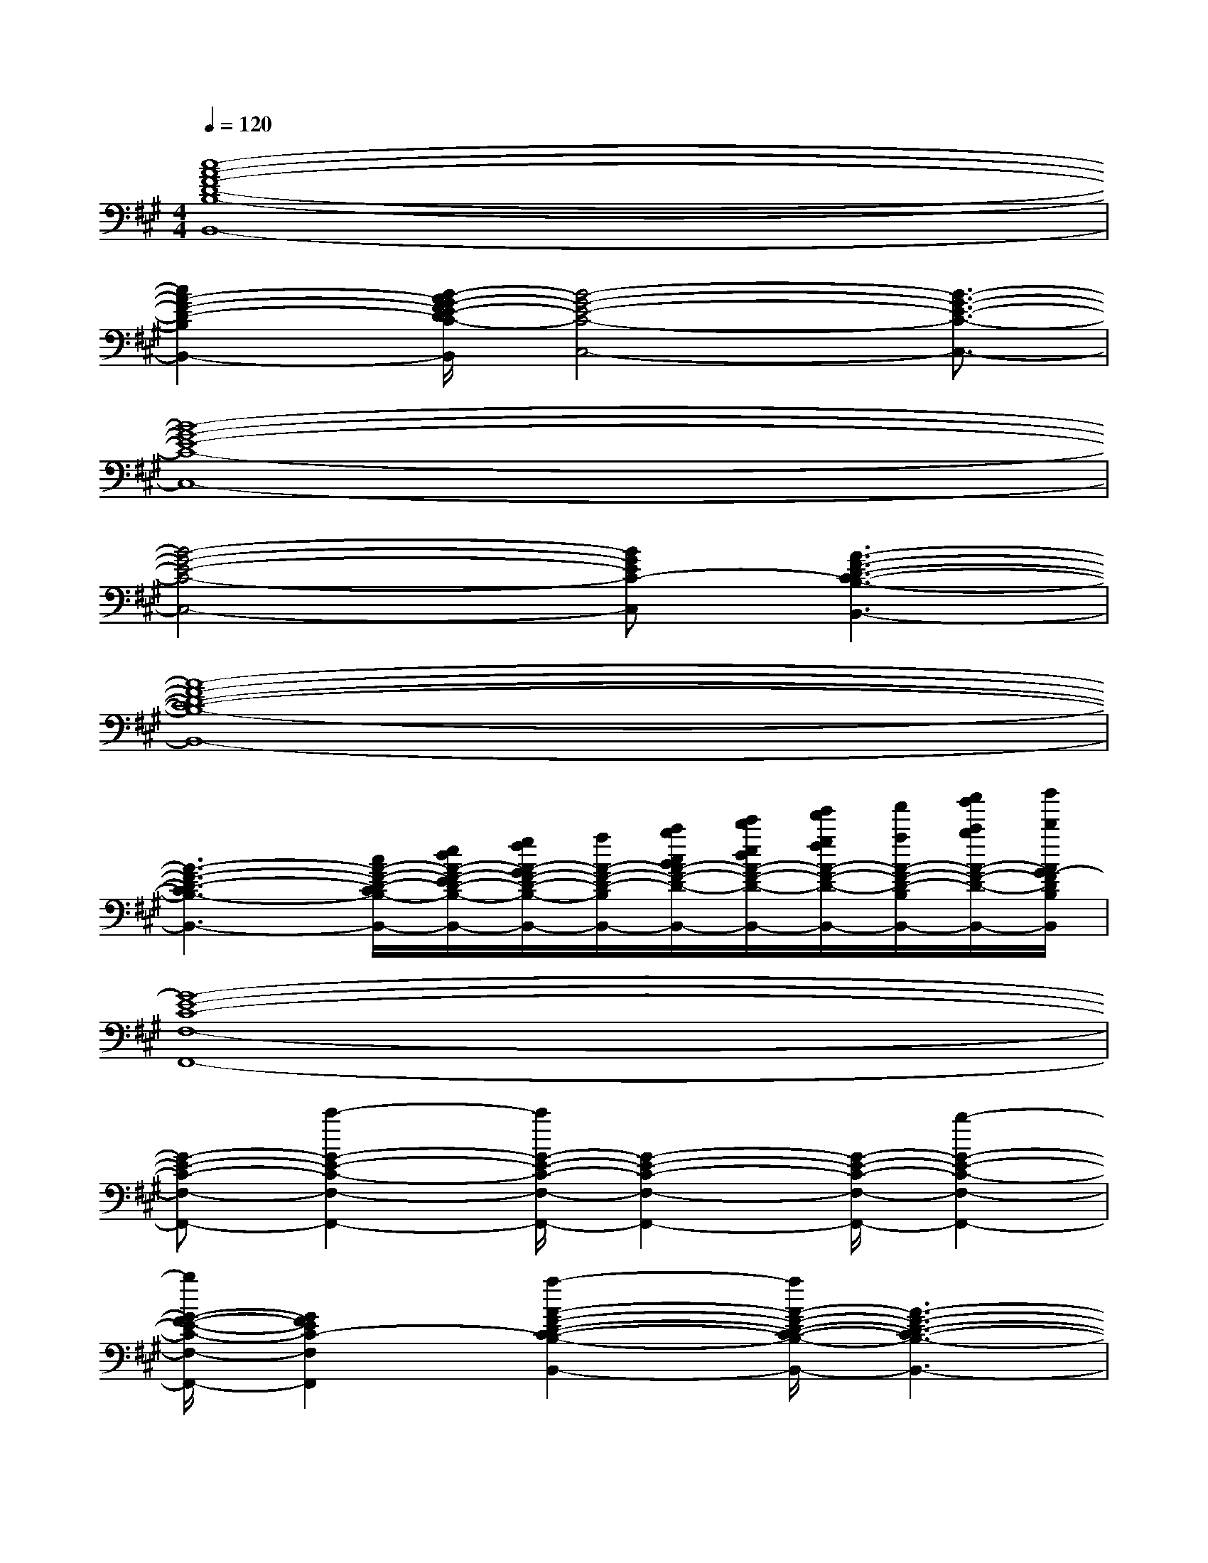 X:1
T:
M:4/4
L:1/8
Q:1/4=120
K:A%3sharps
V:1
[c8-A8-F8-D8-B,8-B,,8-]|
[c2A2-F2-D2-B,2-B,,2-][B/2-A/2G/2-F/2E/2-D/2C/2-B,/2C,/2-B,,/2][B4-G4-E4-C4-C,4-][B3/2-G3/2-E3/2-C3/2-C,3/2-]|
[B8-G8-E8-C8-C,8-]|
[B4-G4-E4-C4-C,4-][BGEC-C,][A3-F3-D3-C3-B,3-B,,3-]|
[A8-F8-D8-C8-B,8-B,,8-]|
[A3-F3-D3-C3B,3-B,,3-][c/2A/2-F/2-D/2-C/2B,/2-B,,/2-][e/2d/2A/2-F/2-E/2D/2-B,/2-B,,/2-][g/2f/2A/2-G/2F/2-D/2-B,/2-B,,/2-][a/2A/2-F/2-D/2-B,/2-B,,/2-][c'/2b/2c/2B/2A/2-F/2-D/2-B,/2-B,,/2-][e'/2d'/2e/2d/2A/2-F/2-D/2-B,/2-B,,/2-][g'/2f'/2g/2f/2A/2-F/2-D/2-B,/2-B,,/2-][a'/2a/2A/2-F/2-D/2-B,/2-B,,/2-][c''/2b'/2c'/2b/2A/2-F/2-D/2-B,/2-B,,/2-][d''/2d'/2A/2G/2-F/2D/2B,/2B,,/2]|
[G8-E8-C8-F,8-F,,8-]|
[G-E-C-F,-F,,-][c'2-G2-E2-C2-F,2-F,,2-][c'/2G/2-E/2-C/2-F,/2-F,,/2-][G2-E2-C2-F,2-F,,2-][G/2-E/2-C/2-F,/2-F,,/2-][b2-G2-E2-C2-F,2-F,,2-]|
[b/2G/2-F/2-E/2-C/2-F,/2-F,,/2-][G2F2E2C2-F,2F,,2][a2-A2-F2-D2-C2-B,2-B,,2-][a/2A/2-F/2-D/2-C/2-B,/2-B,,/2-][A3-F3-D3-C3-B,3-B,,3-]|
[A4-F4-D4-C4-B,4-B,,4-][g2-A2-F2-D2-C2-B,2-B,,2-][g/2A/2-F/2-D/2-C/2-B,/2-B,,/2-][A3/2-F3/2-D3/2-C3/2-B,3/2-B,,3/2-]|
[A4-F4-D4-C4-B,4-B,,4-][A3/2F3/2D3/2C3/2B,3/2B,,3/2][G2-E2-C2-F,2-F,,2-][G/2-E/2-C/2-F,/2-F,,/2-]|
[G6-E6-C6-F,6-F,,6-][G/2-E/2-C/2-F,/2-F,,/2-][c'3/2-G3/2-E3/2-C3/2-F,3/2-F,,3/2-]|
[c'G-E-C-F,-F,,-][G2-E2-C2-F,2-F,,2-][G/2-E/2-C/2-F,/2-F,,/2-][b-G-E-C-F,-F,,-][b3/2G3/2-F3/2-E3/2-C3/2-F,3/2-F,,3/2-][G/2-F/2E/2-C/2-F,/2-F,,/2-][G3/2E3/2C3/2-F,3/2-F,,3/2]|
[a/2-A/2-F/2-D/2-C/2-B,/2-F,/2B,,/2-][a2A2-F2-D2-C2-B,2-B,,2-][A4-F4-D4-C4-B,4-B,,4-][A3/2-F3/2-D3/2-C3/2-B,3/2-B,,3/2-]|
[A3/2-F3/2-D3/2-C3/2-B,3/2-B,,3/2-][g2-A2-F2-D2-C2-B,2-B,,2-][g/2A/2-F/2-D/2-C/2-B,/2-B,,/2-][A2-F2-D2-C2B,2-B,,2][c/2A/2-F/2-D/2-C/2B,/2-][e/2d/2A/2-F/2-E/2D/2-B,/2-][g/2f/2A/2-G/2F/2-D/2-B,/2-][a/2A/2-F/2-D/2-B,/2-]|
[c'/2b/2c/2B/2A/2-F/2-D/2-B,/2-][e'/2d'/2e/2d/2A/2-F/2-D/2-B,/2-][f'/2f/2A/2-F/2-D/2-B,/2-][a'/2g'/2a/2g/2A/2-F/2-D/2-B,/2-][c''/2b'/2c'/2b/2A/2-F/2-D/2-B,/2-][d''/2d'/2A/2F/2D/2B,/2][e''/2e'/2G/2-E/2-C/2-F,/2-F,,/2-][G4-E4-C4-F,4-F,,4-][G/2-E/2-C/2-F,/2-F,,/2-]
